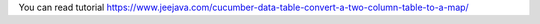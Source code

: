 You can read tutorial https://www.jeejava.com/cucumber-data-table-convert-a-two-column-table-to-a-map/